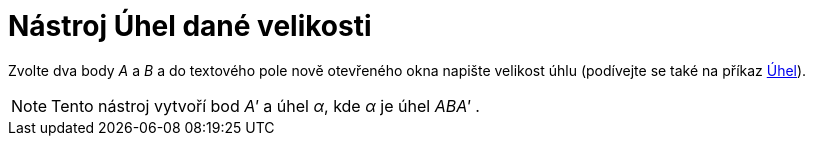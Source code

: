 = Nástroj Úhel dané velikosti
:page-en: tools/Angle_with_Given_Size_Tool
ifdef::env-github[:imagesdir: /cs/modules/ROOT/assets/images]

Zvolte dva body _A_ a _B_ a do textového pole nově otevřeného okna napište velikost úhlu (podívejte se také na příkaz
xref:/commands/Uhel.adoc[Úhel]).

[NOTE]
====

Tento nástroj vytvoří bod _A'_ a úhel _α_, kde _α_ je úhel _ABA'_ .

====
